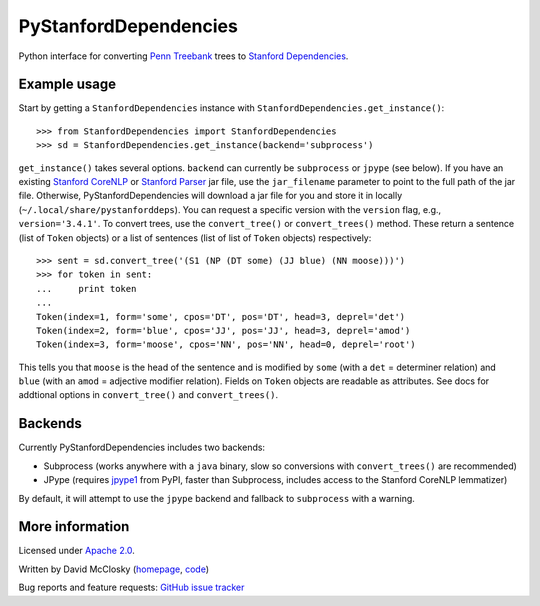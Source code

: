 PyStanfordDependencies
======================

Python interface for converting `Penn Treebank
<http://www.cis.upenn.edu/~treebank/>`_ trees to `Stanford Dependencies
<http://nlp.stanford.edu/software/stanford-dependencies.shtml>`_.

Example usage
-------------
Start by getting a ``StanfordDependencies`` instance with
``StanfordDependencies.get_instance()``::

    >>> from StanfordDependencies import StanfordDependencies
    >>> sd = StanfordDependencies.get_instance(backend='subprocess')

``get_instance()`` takes several options. ``backend`` can currently
be ``subprocess`` or ``jpype`` (see below).  If you have an existing
`Stanford CoreNLP <http://nlp.stanford.edu/software/corenlp.shtml>`_ or
`Stanford Parser <http://nlp.stanford.edu/software/lex-parser.shtml>`_
jar file, use the ``jar_filename`` parameter to point to the full path of
the jar file. Otherwise, PyStanfordDependencies will download a jar file
for you and store it in locally (``~/.local/share/pystanforddeps``). You
can request a specific version with the ``version`` flag, e.g.,
``version='3.4.1'``.  To convert trees, use the ``convert_tree()`` or
``convert_trees()`` method.  These return a sentence (list of ``Token``
objects) or a list of sentences (list of list of ``Token`` objects)
respectively::

    >>> sent = sd.convert_tree('(S1 (NP (DT some) (JJ blue) (NN moose)))')
    >>> for token in sent:
    ...     print token
    ... 
    Token(index=1, form='some', cpos='DT', pos='DT', head=3, deprel='det')
    Token(index=2, form='blue', cpos='JJ', pos='JJ', head=3, deprel='amod')
    Token(index=3, form='moose', cpos='NN', pos='NN', head=0, deprel='root')

This tells you that ``moose`` is the head of the sentence and is
modified by ``some`` (with a ``det`` = determiner relation) and ``blue``
(with an ``amod`` = adjective modifier relation). Fields on ``Token``
objects are readable as attributes. See docs for addtional options in
``convert_tree()`` and ``convert_trees()``.

Backends
--------
Currently PyStanfordDependencies includes two backends:

- Subprocess (works anywhere with a ``java`` binary, slow so conversions
  with ``convert_trees()`` are recommended)
- JPype (requires `jpype1 <https://pypi.python.org/pypi/JPype1/0.5.7>`_
  from PyPI, faster than Subprocess, includes access to the Stanford
  CoreNLP lemmatizer)

By default, it will attempt to use the ``jpype`` backend and fallback to
``subprocess`` with a warning.

More information
----------------
Licensed under `Apache 2.0 <http://www.apache.org/licenses/LICENSE-2.0>`_.

Written by David McClosky (`homepage <http://nlp.stanford.edu/~mcclosky/>`_, `code <http://github.com/dmcc>`_)

Bug reports and feature requests: `GitHub issue tracker <http://github.com/dmcc/PyStanfordDependencies>`_
